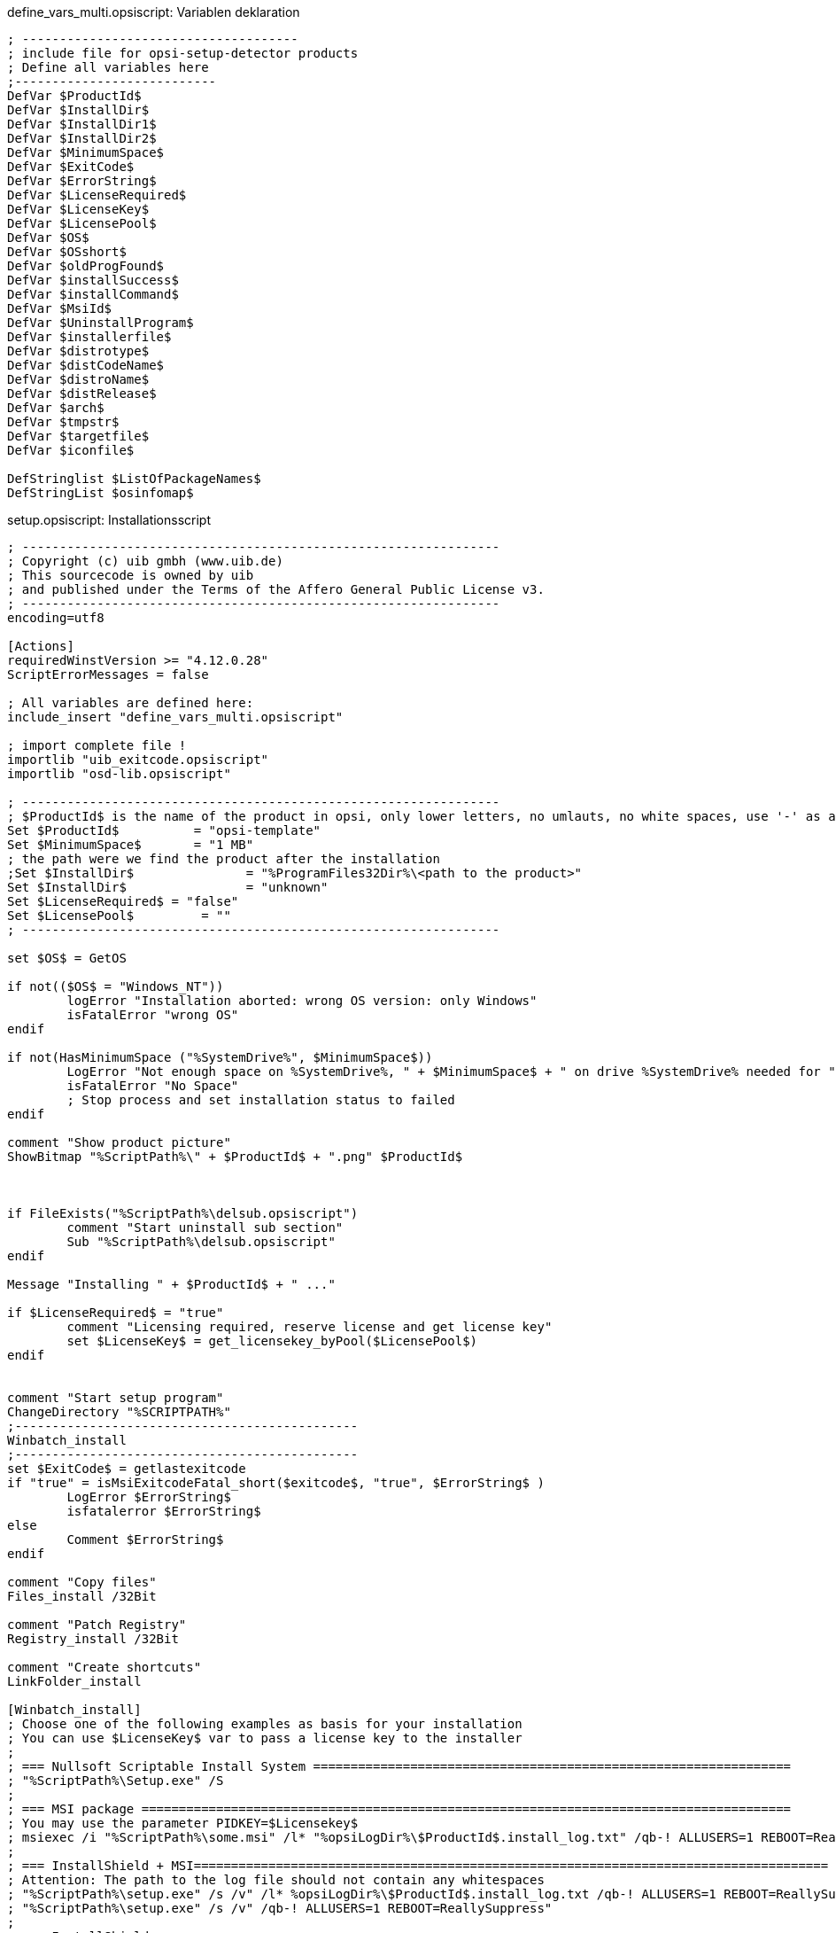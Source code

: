 ////
; Copyright (c) uib gmbh (www.uib.de)
; This documentation is owned by uib
; and published under the german creative commons by-sa license
; see:
; https://creativecommons.org/licenses/by-sa/3.0/de/
; https://creativecommons.org/licenses/by-sa/3.0/de/legalcode
; english:
; https://creativecommons.org/licenses/by-sa/3.0/
; https://creativecommons.org/licenses/by-sa/3.0/legalcode
;
////

:Author:    uib gmbh
:Email:     info@uib.de
:Revision:  4.2
:doctype: book


.define_vars_multi.opsiscript: Variablen deklaration
[source,winst]
----
; -------------------------------------
; include file for opsi-setup-detector products
; Define all variables here
;---------------------------
DefVar $ProductId$
DefVar $InstallDir$
DefVar $InstallDir1$
DefVar $InstallDir2$
DefVar $MinimumSpace$
DefVar $ExitCode$
DefVar $ErrorString$
DefVar $LicenseRequired$
DefVar $LicenseKey$
DefVar $LicensePool$
DefVar $OS$
DefVar $OSshort$
DefVar $oldProgFound$
DefVar $installSuccess$
DefVar $installCommand$
DefVar $MsiId$
DefVar $UninstallProgram$
DefVar $installerfile$
DefVar $distrotype$
DefVar $distCodeName$
DefVar $distroName$
DefVar $distRelease$
DefVar $arch$
DefVar $tmpstr$
DefVar $targetfile$
DefVar $iconfile$

DefStringlist $ListOfPackageNames$
DefStringList $osinfomap$
----

.setup.opsiscript: Installationsscript
[source,winst]
----
; ----------------------------------------------------------------
; Copyright (c) uib gmbh (www.uib.de)
; This sourcecode is owned by uib
; and published under the Terms of the Affero General Public License v3.
; ----------------------------------------------------------------
encoding=utf8

[Actions]
requiredWinstVersion >= "4.12.0.28"
ScriptErrorMessages = false

; All variables are defined here:
include_insert "define_vars_multi.opsiscript"

; import complete file !
importlib "uib_exitcode.opsiscript"
importlib "osd-lib.opsiscript"

; ----------------------------------------------------------------
; $ProductId$ is the name of the product in opsi, only lower letters, no umlauts, no white spaces, use '-' as a seperator
Set $ProductId$		 = "opsi-template"
Set $MinimumSpace$	 = "1 MB"
; the path were we find the product after the installation
;Set $InstallDir$		= "%ProgramFiles32Dir%\<path to the product>"
Set $InstallDir$		= "unknown"
Set $LicenseRequired$ = "false"
Set $LicensePool$	  = ""
; ----------------------------------------------------------------

set $OS$ = GetOS

if not(($OS$ = "Windows_NT"))
	logError "Installation aborted: wrong OS version: only Windows"
	isFatalError "wrong OS"
endif

if not(HasMinimumSpace ("%SystemDrive%", $MinimumSpace$))
	LogError "Not enough space on %SystemDrive%, " + $MinimumSpace$ + " on drive %SystemDrive% needed for " + $ProductId$
	isFatalError "No Space"
	; Stop process and set installation status to failed
endif

comment "Show product picture"
ShowBitmap "%ScriptPath%\" + $ProductId$ + ".png" $ProductId$



if FileExists("%ScriptPath%\delsub.opsiscript")
	comment "Start uninstall sub section"
	Sub "%ScriptPath%\delsub.opsiscript"
endif

Message "Installing " + $ProductId$ + " ..."

if $LicenseRequired$ = "true"
	comment "Licensing required, reserve license and get license key"
	set $LicenseKey$ = get_licensekey_byPool($LicensePool$)
endif


comment "Start setup program"
ChangeDirectory "%SCRIPTPATH%"
;----------------------------------------------
Winbatch_install
;----------------------------------------------
set $ExitCode$ = getlastexitcode
if "true" = isMsiExitcodeFatal_short($exitcode$, "true", $ErrorString$ )
	LogError $ErrorString$
	isfatalerror $ErrorString$
else
	Comment $ErrorString$
endif

comment "Copy files"
Files_install /32Bit

comment "Patch Registry"
Registry_install /32Bit

comment "Create shortcuts"
LinkFolder_install

[Winbatch_install]
; Choose one of the following examples as basis for your installation
; You can use $LicenseKey$ var to pass a license key to the installer
;
; === Nullsoft Scriptable Install System ================================================================
; "%ScriptPath%\Setup.exe" /S
;
; === MSI package =======================================================================================
; You may use the parameter PIDKEY=$Licensekey$
; msiexec /i "%ScriptPath%\some.msi" /l* "%opsiLogDir%\$ProductId$.install_log.txt" /qb-! ALLUSERS=1 REBOOT=ReallySuppress
;
; === InstallShield + MSI=====================================================================================
; Attention: The path to the log file should not contain any whitespaces
; "%ScriptPath%\setup.exe" /s /v" /l* %opsiLogDir%\$ProductId$.install_log.txt /qb-! ALLUSERS=1 REBOOT=ReallySuppress"
; "%ScriptPath%\setup.exe" /s /v" /qb-! ALLUSERS=1 REBOOT=ReallySuppress"
;
; === InstallShield =====================================================================================
; Create setup.iss answer file by running: setup.exe /r /f1"c:\setup.iss"
; You may use an answer file by the parameter /f1"c:\setup.iss"
; "%ScriptPath%\setup.exe" /s /sms /f2"%opsiLogDir%\$ProductId$.install_log.txt"
;
; === Inno Setup ========================================================================================
; http://unattended.sourceforge.net/InnoSetup_Switches_ExitCodes.html
; You may create setup answer file by: setup.exe /SAVEINF="filename"
; You may use an answer file by the parameter /LOADINF="filename"
; "%ScriptPath%\setup.exe" /sp- /silent /norestart /nocancel /SUPPRESSMSGBOXES

[Files_install]
; Example of recursively copying some files into the installation directory:
;
; copy -s "%ScriptPath%\files\*.*" "$InstallDir$"

[Registry_install]
; Example of setting some values of an registry key:
;
; openkey [HKEY_LOCAL_MACHINE\Software\$ProductId$]
; set "name1" = "some string value"
; set "name2" = REG_DWORD:0001
; set "name3" = REG_BINARY:00 af 99 cd

[LinkFolder_install]
; Example of deleting a folder from AllUsers startmenu:
;
; set_basefolder common_programs
; delete_subfolder $ProductId$
;
; Example of creating a shortcut to the installed exe in AllUsers startmenu:
;
; set_basefolder common_programs
; set_subfolder $ProductId$
;
; set_link
; 	name: $ProductId$
; 	target: <path to the program>
; 	parameters:
; 	working_dir: $InstallDir$
; 	icon_file:
; 	icon_index:
; end_link
;
; Example of creating a shortcut to the installed exe on AllUsers desktop:
;
; set_basefolder common_desktopdirectory
; set_subfolder ""
;
; set_link
; 	name: $ProductId$
; 	target: <path to the program>
; 	parameters: <some_param>
; 	working_dir: $InstallDir$
; 	icon_file: <path to icon file>
; 	icon_index: 2
; end_link

; ----------------------------------------------------------------
; ----------------------------------------------------------------
----


.delsub.opsiscript: Deinstallations-SubSkript
[source,winst]
----
; ----------------------------------------------------------------
; Copyright (c) uib gmbh (www.uib.de)
; This sourcecode is owned by uib gmbh
; and published under the Terms of the Affero General Public License v3.
; ----------------------------------------------------------------
encoding=utf8

Message "Check for existing installation of " + $ProductId$ + " ..."

Set $MsiId$ = '{XXXXXXXX-XXXX-XXXX-XXXX-XXXXXXXXXXXX}'
Set $UninstallProgram$ = $InstallDir$ + "\uninstall.exe"

if FileExists($UninstallProgram$)

	comment "Uninstall program found, starting uninstall"
	Winbatch_uninstall
	Sub_check_exitcode_del

endif
if not (getRegistryValue("HKEY_LOCAL_MACHINE\SOFTWARE\Microsoft\Windows\CurrentVersion\Uninstall\" + $MsiId$ , "DisplayName","32bit") = "")

	comment "MSI id " + $MsiId$ + " found in registry, starting msiexec to uninstall"
	Winbatch_uninstall_msi
	Sub_check_exitcode_del

endif


comment "Delete files"
if not(($InstallDir$ = '') or ($InstallDir$ = 'unknown'))
	Files_uninstall
endif

comment "Cleanup registry"
Registry_uninstall

comment "Delete program shortcuts"
LinkFolder_uninstall

[Winbatch_uninstall]
; Choose one of the following examples as basis for program uninstall
;
; === Nullsoft Scriptable Install System ================================================================
; maybe better called as
; Winbatch_uninstall /WaitforProcessending "Au_.exe" /Timeoutseconds 10
; "$UninstallProgram$" /S
;
; === Inno Setup ========================================================================================
; "$UninstallProgram$" /silent /norestart /SUPPRESSMSGBOXES /nocancel

[Winbatch_uninstall_msi]
msiexec /x $MsiId$ /qb-! REBOOT=ReallySuppress

[Files_uninstall]
; Example for recursively deleting the installation directory:
;
; del -sf "$InstallDir$\"

[Registry_uninstall]
; Example of deleting a registry key:
;
; deletekey [HKEY_LOCAL_MACHINE\Software\$ProductId$]

[LinkFolder_uninstall]
; Example of deleting a folder from AllUsers startmenu:
;
; set_basefolder common_programs
; delete_subfolder $ProductId$
;
; Example of deleting a shortcut from AllUsers desktop:
;
; set_basefolder common_desktopdirectory
; set_subfolder ""
; delete_element $ProductId$

[Sub_check_exitcode_del]
set $ExitCode$ = getlastexitcode
if "true" = isMsiExitcodeFatal_short($exitcode$, "true", $ErrorString$ )
	LogError $ErrorString$
	isfatalerror $ErrorString$
else
	Comment $ErrorString$
endif

;-----------------------------------------------------
----


.uninstall.opsiscript: Deinstallations-Skript
[source,winst]
----
; ----------------------------------------------------------------
; Copyright (c) uib gmbh (www.uib.de)
; This sourcecode is owned by uib
; and published under the Terms of the Affero General Public License v3.
; ----------------------------------------------------------------
encoding=utf8

[Actions]
requiredWinstVersion >= "4.12.0.28"
ScriptErrorMessages = false

; All variables are defined here:
include_insert "define_vars_multi.opsiscript"

; import complete file !
importlib "uib_exitcode.opsiscript"
importlib "osd-lib.opsiscript"

; ----------------------------------------------------------------
; $ProductId$ is the name of the product in opsi, only lower letters, no umlauts, no white spaces, use '-' as a seperator
Set $ProductId$		 = "opsi-template"
; the path were we find the product after the installation
;Set $InstallDir$	= "%ProgramFiles32Dir%\<path to the product>"
Set $InstallDir$	= "unknown"
Set $LicenseRequired$ = "false"
Set $LicensePool$	  = ""
; ----------------------------------------------------------------

set $OS$ = GetOS

if not(($OS$ = "Windows_NT"))
	logError "Installation aborted: wrong OS version: only Windows"
	isFatalError "wrong OS"
endif

comment "Show product picture"
ShowBitmap "%ScriptPath%\" + $ProductId$ + ".png" $ProductId$

Message "Uninstalling " + $ProductId$ + " ..."

if FileExists("%ScriptPath%\delsub.opsiscript")
	comment "Start uninstall sub section"
	Sub "%ScriptPath%\delsub.opsiscript"
endif

if $LicenseRequired$ = "true"
	comment "Licensing required, free license used"
	Set $tmpstr$ = FreeLicense($LicensePool$)
endif
----

